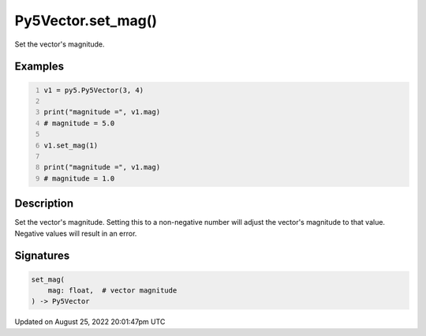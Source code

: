 Py5Vector.set_mag()
===================

Set the vector's magnitude.

Examples
--------

.. raw:: html

    <div class="example-table">

.. raw:: html

    <div class="example-row"><div class="example-cell-image">

.. raw:: html

    </div><div class="example-cell-code">

.. code:: python
    :number-lines:

    v1 = py5.Py5Vector(3, 4)

    print("magnitude =", v1.mag)
    # magnitude = 5.0

    v1.set_mag(1)

    print("magnitude =", v1.mag)
    # magnitude = 1.0

.. raw:: html

    </div></div>

.. raw:: html

    </div>

Description
-----------

Set the vector's magnitude. Setting this to a non-negative number will adjust the vector's magnitude to that value. Negative values will result in an error.

Signatures
------

.. code:: python

    set_mag(
        mag: float,  # vector magnitude
    ) -> Py5Vector
Updated on August 25, 2022 20:01:47pm UTC


